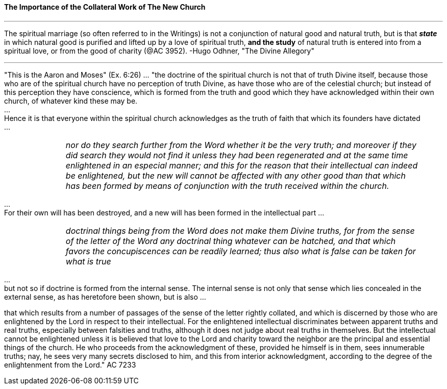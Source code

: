 ==== The Importance of the Collateral Work of The New Church


{empty}

---

The spiritual marriage (so often referred to in the Writings) is not a conjunction of natural good and natural truth, but is that *_state_* in which natural good is purified and lifted up by a love of spiritual truth, *[.underline]#and the study#* of natural truth is entered into from a spiritual love, or from the good of charity (@AC 3952). -Hugo Odhner, "The Divine Allegory"

---

"This is the Aaron and Moses" (Ex. 6:26) ... "the doctrine of the spiritual church is not that of truth Divine itself, because those who are of the spiritual church have no perception of truth Divine, as have those who are of the celestial church; but instead of this perception they have conscience, which is formed from the truth and good which they have acknowledged within their own church, of whatever kind these may be.
 + 
... + 
Hence it is that everyone within the spiritual church acknowledges as the truth of faith that which its founders have dictated
 + 
... + 

[width=95%]
[frame=none]
[grid=none]
[cols="1,>6"]
|===
|
|_nor do they search further from the Word whether it be the very truth; and moreover if they did search they would not find it unless they had been regenerated and at the same time enlightened in an especial manner; and this for the reason that their intellectual can indeed be enlightened, but the new will cannot be affected with any other good than that which has been formed by means of conjunction with the truth received within the church._
|===

{empty}
 ... + 
For their own will has been destroyed, and a new will has been formed in the intellectual part
{empty}
... + 
[width=95%]
[frame=none]
[grid=none]
[cols="1,>6"]
|===
|
|_doctrinal things being from the Word does not make them Divine truths, for from the sense of the letter of the Word any doctrinal thing whatever can be hatched, and that which favors the concupiscences can be readily learned; thus also what is false can be taken for what is true_
|===

{empty} 
... + 
but not so if doctrine is formed from the internal sense. The internal sense is not only that sense which lies concealed in the external sense, as has heretofore been shown, but is also ...

that which results from a number of passages of the sense of the letter rightly collated, and which is discerned by those who are enlightened by the Lord in respect to their intellectual. For the enlightened intellectual discriminates between apparent truths and real truths, especially between falsities and truths, although it does not judge about real truths in themselves. But the intellectual cannot be enlightened unless it is believed that love to the Lord and charity toward the neighbor are the principal and essential things of the church. He who proceeds from the acknowledgment of these, provided he himself is in them, sees innumerable truths; nay, he sees very many secrets disclosed to him, and this from interior acknowledgment, according to the degree of the enlightenment from the Lord." AC 7233

